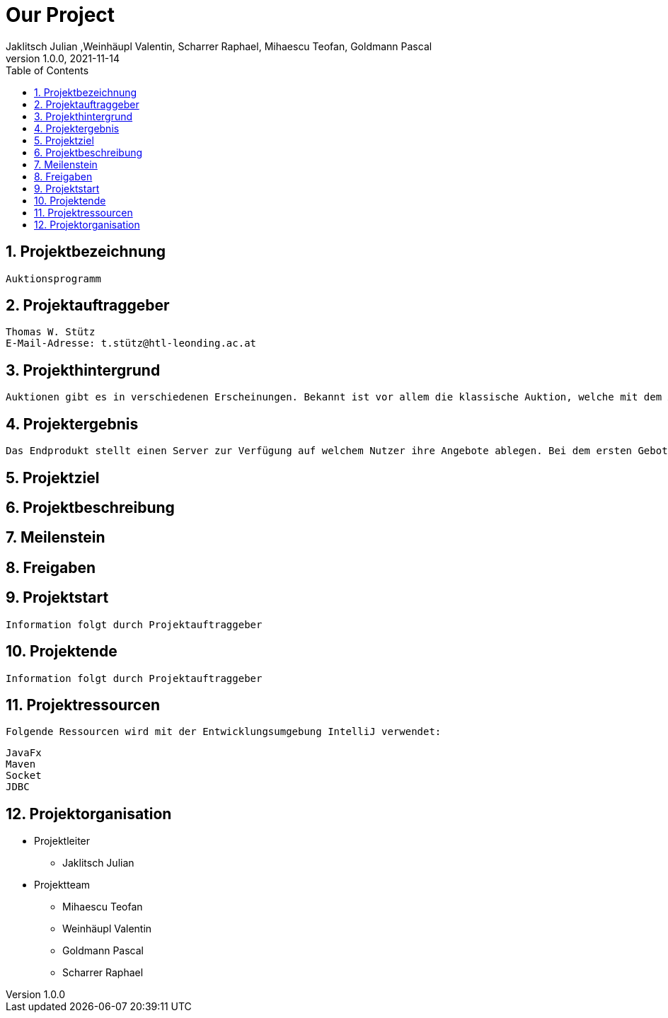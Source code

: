= Our Project
Jaklitsch Julian ,Weinhäupl Valentin, Scharrer Raphael, Mihaescu Teofan, Goldmann Pascal
1.0.0, 2021-11-14:
ifndef::imagesdir[:imagesdir: images]
//:toc-placement!:  // prevents the generation of the doc at this position, so it can be printed afterwards
:sourcedir: ../src/main/java
:icons: font
:sectnums:    // Nummerierung der Überschriften / section numbering
:toc: left

//Need this blank line after ifdef, don't know why...
ifdef::backend-html5[]

// print the toc here (not at the default position)
//toc::[]

== Projektbezeichnung
    Auktionsprogramm

== Projektauftraggeber
    Thomas W. Stütz
    E-Mail-Adresse: t.stütz@htl-leonding.ac.at

== Projekthintergrund
    Auktionen gibt es in verschiedenen Erscheinungen. Bekannt ist vor allem die klassische Auktion, welche mit dem Auktionsgut und einem Auktionator vor Ort stattfindet. Durch aktuelle Covid 19 Umstände bietet es sich jedoch an die Online Auktion als Variante der Auktion vorzuziehen. Sie ist die förderlichste Form angepasst auf unsere Umstände.

== Projektergebnis
    Das Endprodukt stellt einen Server zur Verfügung auf welchem Nutzer ihre Angebote ablegen. Bei dem ersten Gebot, welches abgelegt wird auf ein Angebot, wird eine Auktion gestartet, welche nach einer vorgegebenen Zeit abläuft. Bis dahin aber steht es den Konkurrenten frei ein höheres Angebot zu bieten. Sollte die Dauer zu Ende sein oder alle Konkurrenten des führenden Bieters sich dazu bekannt haben kein Gebot mehr zu liefern, so wird das Auktionsgut an den höchst Bietenden verschrieben.

== Projektziel

== Projektbeschreibung

== Meilenstein

== Freigaben

== Projektstart
    Information folgt durch Projektauftraggeber

== Projektende
    Information folgt durch Projektauftraggeber

== Projektressourcen

    Folgende Ressourcen wird mit der Entwicklungsumgebung IntelliJ verwendet:

----
JavaFx
Maven
Socket
JDBC
----



== Projektorganisation

- Projektleiter

* Jaklitsch Julian


- Projektteam

* Mihaescu Teofan
* Weinhäupl Valentin
* Goldmann Pascal
* Scharrer Raphael
